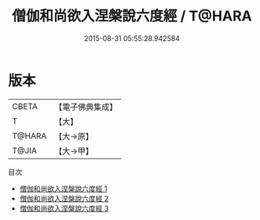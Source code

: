 #+TITLE: 僧伽和尚欲入涅槃說六度經 / T@HARA

#+DATE: 2015-08-31 05:55:28.942584
* 版本
 |     CBETA|【電子佛典集成】|
 |         T|【大】     |
 |    T@HARA|【大→原】   |
 |     T@JIA|【大→甲】   |
目次
 - [[file:KR6u0007_001.txt][僧伽和尚欲入涅槃說六度經 1]]
 - [[file:KR6u0007_002.txt][僧伽和尚欲入涅槃說六度經 2]]
 - [[file:KR6u0007_003.txt][僧伽和尚欲入涅槃說六度經 3]]
